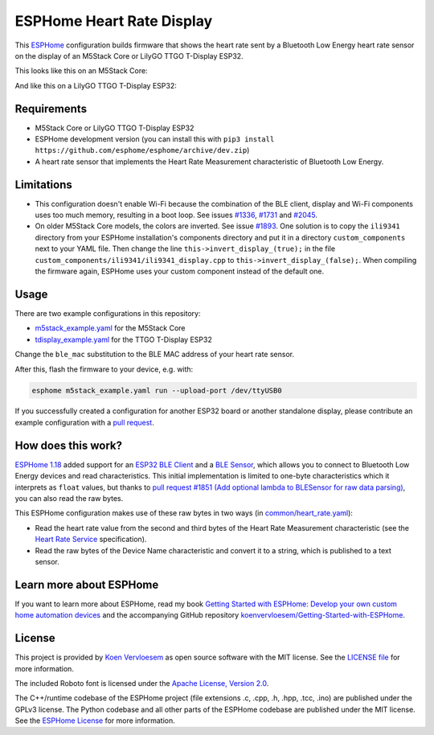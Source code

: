 ##########################
ESPHome Heart Rate Display
##########################

.. image:: https://github.com/koenvervloesem/ESPHome-Heart-Rate-Display/workflows/Build/badge.svg
   :target: https://github.com/koenvervloesem/ESPHome-Heart-Rate-Display/actions
   :alt: Continuous integration

.. image:: https://img.shields.io/github/license/koenvervloesem/ESPHome-Heart-Rate-Display.svg
   :target: https://github.com/koenvervloesem/ESPHome-Heart-Rate-Display/blob/main/LICENSE
   :alt: License

This `ESPHome <https://esphome.io/>`_ configuration builds firmware that shows the heart rate sent by a Bluetooth Low Energy heart rate sensor on the display of an M5Stack Core or LilyGO TTGO T-Display ESP32.

This looks like this on an M5Stack Core:

.. image:: https://github.com/koenvervloesem/ESPHome-Heart-Rate-Display/raw/main/m5stack.jpg
   :alt: An M5Stack Core as a heart rate display

And like this on a LilyGO TTGO T-Display ESP32:

.. image:: https://github.com/koenvervloesem/ESPHome-Heart-Rate-Display/raw/main/tdisplay.jpg
   :alt: A LilyGO TTGO T-Display ESP32 as a heart rate display

************
Requirements
************

- M5Stack Core or LilyGO TTGO T-Display ESP32
- ESPHome development version (you can install this with ``pip3 install https://github.com/esphome/esphome/archive/dev.zip``)
- A heart rate sensor that implements the Heart Rate Measurement characteristic of Bluetooth Low Energy.

***********
Limitations
***********

* This configuration doesn't enable Wi-Fi because the combination of the BLE client, display and Wi-Fi components uses too much memory, resulting in a boot loop. See issues `#1336 <https://github.com/esphome/issues/issues/1336>`_, `#1731 <https://github.com/esphome/issues/issues/1731>`_ and `#2045 <https://github.com/esphome/issues/issues/2045>`_.
* On older M5Stack Core models, the colors are inverted. See issue `#1893 <https://github.com/esphome/issues/issues/1893>`_. One solution is to copy the ``ili9341`` directory from your ESPHome installation's components directory and put it in a directory ``custom_components`` next to your YAML file. Then change the line ``this->invert_display_(true);`` in the file ``custom_components/ili9341/ili9341_display.cpp`` to ``this->invert_display_(false);``. When compiling the firmware again, ESPHome uses your custom component instead of the default one.

*****
Usage
*****

There are two example configurations in this repository:

- `m5stack_example.yaml <https://github.com/koenvervloesem/ESPHome-Heart-Rate-Display/blob/main/m5stack_example.yaml>`_ for the M5Stack Core
- `tdisplay_example.yaml <https://github.com/koenvervloesem/ESPHome-Heart-Rate-Display/blob/main/tdisplay_example.yaml>`_ for the TTGO T-Display ESP32

Change the ``ble_mac`` substitution to the BLE MAC address of your heart rate sensor.

After this, flash the firmware to your device, e.g. with:

.. code-block:: console

  esphome m5stack_example.yaml run --upload-port /dev/ttyUSB0

If you successfully created a configuration for another ESP32 board or another standalone display, please contribute an example configuration with a `pull request <https://github.com/koenvervloesem/ESPHome-Heart-Rate-Display/pulls>`_.

*******************
How does this work?
*******************

`ESPHome 1.18 <https://esphome.io/changelog/v1.18.0.html>`_ added support for an `ESP32 BLE Client <https://esphome.io/components/ble_client.html>`_ and a `BLE Sensor <https://esphome.io/components/sensor/ble_sensor.html>`_, which allows you to connect to Bluetooth Low Energy devices and read characteristics. This initial implementation is limited to one-byte characteristics which it interprets as ``float`` values, but thanks to `pull request #1851 (Add optional lambda to BLESensor for raw data parsing) <https://github.com/esphome/esphome/pull/1851>`_, you can also read the raw bytes.

This ESPHome configuration makes use of these raw bytes in two ways (in `common/heart_rate.yaml <https://github.com/koenvervloesem/ESPHome-Heart-Rate-Display/blob/main/common/heart_rate.yaml>`_):

* Read the heart rate value from the second and third bytes of the Heart Rate Measurement characteristic (see the `Heart Rate Service <https://www.bluetooth.com/specifications/specs/heart-rate-service-1-0/>`_ specification).
* Read the raw bytes of the Device Name characteristic and convert it to a string, which is published to a text sensor.

************************
Learn more about ESPHome
************************

If you want to learn more about ESPHome, read my book `Getting Started with ESPHome: Develop your own custom home automation devices <https://koen.vervloesem.eu/books/getting-started-with-esphome/>`_ and the accompanying GitHub repository `koenvervloesem/Getting-Started-with-ESPHome <https://github.com/koenvervloesem/Getting-Started-with-ESPHome/>`_.

*******
License
*******

This project is provided by `Koen Vervloesem <http://koen.vervloesem.eu>`_ as open source software with the MIT license. See the `LICENSE file <LICENSE>`_ for more information.

The included Roboto font is licensed under the `Apache License, Version 2.0 <https://fonts.google.com/specimen/Roboto#license>`_.

The C++/runtime codebase of the ESPHome project (file extensions .c, .cpp, .h, .hpp, .tcc, .ino) are published under the GPLv3 license. The Python codebase and all other parts of the ESPHome codebase are published under the MIT license. See the `ESPHome License <https://github.com/esphome/esphome/blob/dev/LICENSE>`_ for more information.
